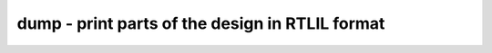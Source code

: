 ================================================
dump - print parts of the design in RTLIL format
================================================

.. only:: html

    :code:`yosys> help dump`
    ----------------------------------------------------------------------------


    :code:`dump [options] [selection]` ::

        Write the selected parts of the design to the console or specified file in
        RTLIL format.


    :code:`-m` ::

            also dump the module headers, even if only parts of a single
            module is selected


    :code:`-n` ::

            only dump the module headers if the entire module is selected


    :code:`-o <filename>` ::

            write to the specified file.


    :code:`-a <filename>` ::

            like -outfile but append instead of overwrite

.. only:: latex

    ::

        
            dump [options] [selection]
        
        Write the selected parts of the design to the console or specified file in
        RTLIL format.
        
            -m
                also dump the module headers, even if only parts of a single
                module is selected
        
            -n
                only dump the module headers if the entire module is selected
        
            -o <filename>
                write to the specified file.
        
            -a <filename>
                like -outfile but append instead of overwrite
        

